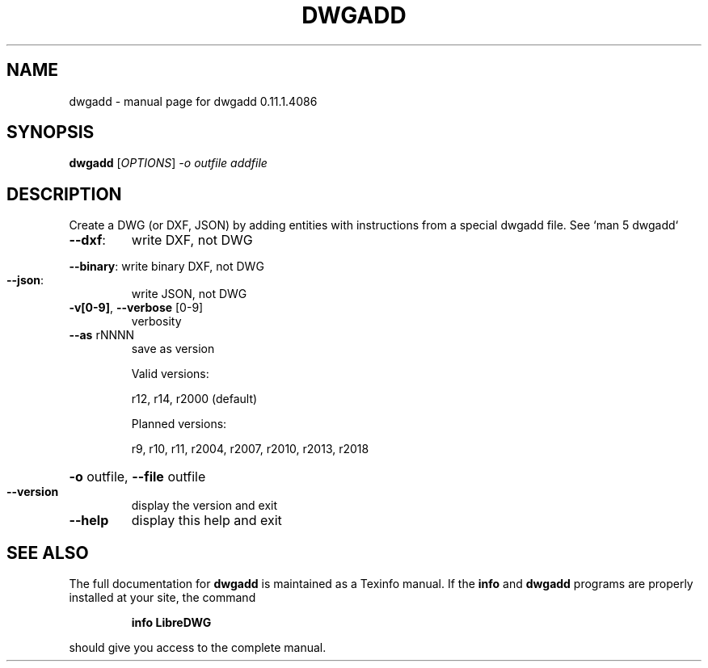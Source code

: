 .\" DO NOT MODIFY THIS FILE!  It was generated by help2man 1.47.14.
.TH DWGADD "1" "December 2020" "dwgadd 0.11.1.4086" "User Commands"
.SH NAME
dwgadd \- manual page for dwgadd 0.11.1.4086
.SH SYNOPSIS
.B dwgadd
[\fI\,OPTIONS\/\fR] \fI\,-o outfile addfile\/\fR
.SH DESCRIPTION
Create a DWG (or DXF, JSON) by adding entities with instructions from a special dwgadd file.
See `man 5 dwgadd`
.TP
\fB\-\-dxf\fR:
write DXF, not DWG
.HP
\fB\-\-binary\fR: write binary DXF, not DWG
.TP
\fB\-\-json\fR:
write JSON, not DWG
.TP
\fB\-v[0\-9]\fR, \fB\-\-verbose\fR [0\-9]
verbosity
.TP
\fB\-\-as\fR rNNNN
save as version
.IP
Valid versions:
.IP
r12, r14, r2000 (default)
.IP
Planned versions:
.IP
r9, r10, r11, r2004, r2007, r2010, r2013, r2018
.HP
\fB\-o\fR outfile, \fB\-\-file\fR outfile
.TP
\fB\-\-version\fR
display the version and exit
.TP
\fB\-\-help\fR
display this help and exit
.SH "SEE ALSO"
The full documentation for
.B dwgadd
is maintained as a Texinfo manual.  If the
.B info
and
.B dwgadd
programs are properly installed at your site, the command
.IP
.B info LibreDWG
.PP
should give you access to the complete manual.
